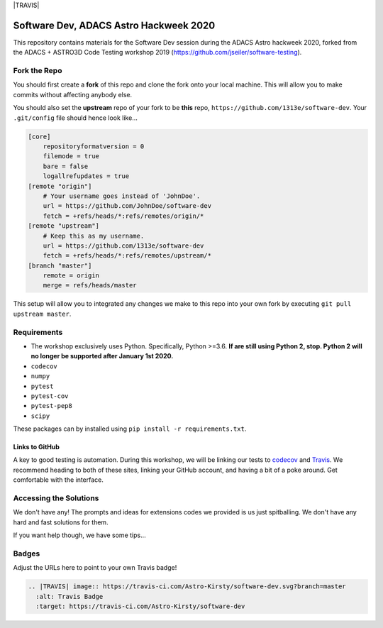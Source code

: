|TRAVIS|


***************************************
Software Dev, ADACS Astro Hackweek 2020
***************************************

This repository contains materials for the Software Dev session during the ADACS Astro hackweek 2020, forked from the ADACS + ASTRO3D Code Testing
workshop 2019 (https://github.com/jseiler/software-testing).

Fork the Repo
=============

You should first create a **fork** of this repo and clone the fork onto your
local machine.  This will allow you to make commits without affecting anybody
else.

You should also set the **upstream** repo of your fork to be **this** repo, 
``https://github.com/1313e/software-dev``. Your ``.git/config`` file
should hence look like...

.. code:: bash

    [core]
        repositoryformatversion = 0
        filemode = true
        bare = false
        logallrefupdates = true
    [remote "origin"]
        # Your username goes instead of 'JohnDoe'.
        url = https://github.com/JohnDoe/software-dev
        fetch = +refs/heads/*:refs/remotes/origin/*
    [remote "upstream"]
        # Keep this as my username.
        url = https://github.com/1313e/software-dev
        fetch = +refs/heads/*:refs/remotes/upstream/*
    [branch "master"]
        remote = origin
        merge = refs/heads/master

This setup will allow you to integrated any changes we make to this repo into
your own fork by executing ``git pull upstream master``.

Requirements
===========

* The workshop exclusively uses Python.  Specifically, Python >=3.6.  **If are still
  using Python 2, stop.  Python 2 will no longer be supported after January 1st
  2020.**
* ``codecov``
* ``numpy``
* ``pytest``
* ``pytest-cov``
* ``pytest-pep8``
* ``scipy``

These packages can by installed using ``pip install -r requirements.txt``.

Links to GitHub
---------------

A key to good testing is automation. During this workshop, we will be linking
our tests to `codecov <https://codecov.io/>`_ and `Travis <https://travis-ci.com/>`_.
We recommend heading to both of these sites, linking your GitHub account, and
having a bit of a poke around.  Get comfortable with the interface.

Accessing the Solutions
=======================

We don't have any!  The prompts and ideas for extensions codes we provided is
us just spitballing.  We don't have any hard and fast solutions for them.

If you want help though, we have some tips...


Badges
======
Adjust the URLs here to point to your own Travis badge!

.. code:: rst

  .. |TRAVIS| image:: https://travis-ci.com/Astro-Kirsty/software-dev.svg?branch=master
    :alt: Travis Badge
    :target: https://travis-ci.com/Astro-Kirsty/software-dev
